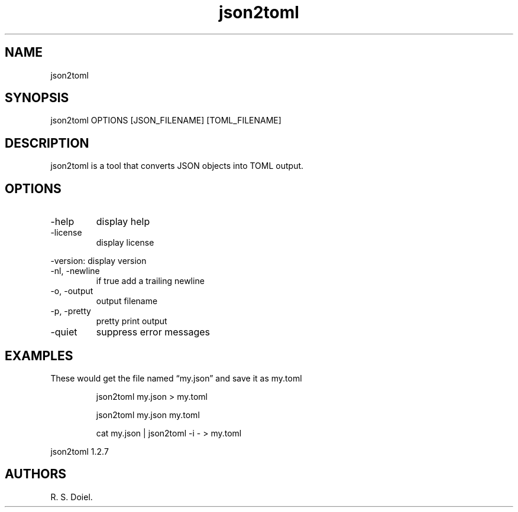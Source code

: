 .\" Automatically generated by Pandoc 3.1.12
.\"
.TH "json2toml" "1" "2024\-02\-27" "user manual" "version 1.2.7 a2bbe4b"
.SH NAME
json2toml
.SH SYNOPSIS
json2toml OPTIONS [JSON_FILENAME] [TOML_FILENAME]
.SH DESCRIPTION
json2toml is a tool that converts JSON objects into TOML output.
.SH OPTIONS
.TP
\-help
display help
.TP
\-license
display license
.PP
\-version: display version
.TP
\-nl, \-newline
if true add a trailing newline
.TP
\-o, \-output
output filename
.TP
\-p, \-pretty
pretty print output
.TP
\-quiet
suppress error messages
.SH EXAMPLES
These would get the file named \[lq]my.json\[rq] and save it as my.toml
.IP
.EX
    json2toml my.json > my.toml

    json2toml my.json my.toml

    cat my.json | json2toml \-i \- > my.toml
.EE
.PP
json2toml 1.2.7
.SH AUTHORS
R. S. Doiel.
